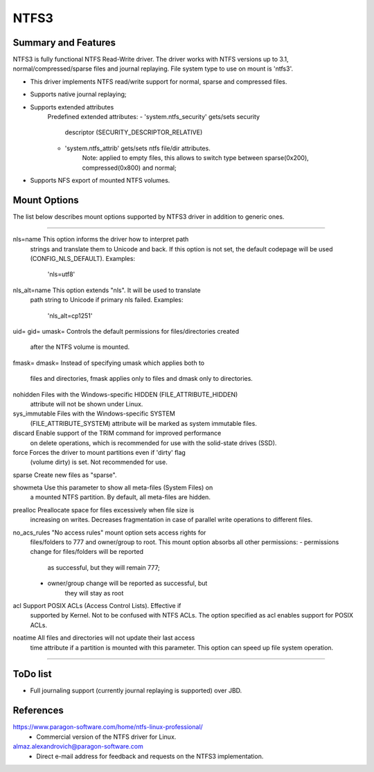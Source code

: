 .. SPDX-License-Identifier: GPL-2.0

=====
NTFS3
=====


Summary and Features
====================

NTFS3 is fully functional NTFS Read-Write driver. The driver works with
NTFS versions up to 3.1, normal/compressed/sparse files
and journal replaying. File system type to use on mount is 'ntfs3'.

- This driver implements NTFS read/write support for normal, sparse and
  compressed files.
- Supports native journal replaying;
- Supports extended attributes
	Predefined extended attributes:
	- 'system.ntfs_security' gets/sets security
			descriptor (SECURITY_DESCRIPTOR_RELATIVE)
	- 'system.ntfs_attrib' gets/sets ntfs file/dir attributes.
		Note: applied to empty files, this allows to switch type between
		sparse(0x200), compressed(0x800) and normal;
- Supports NFS export of mounted NTFS volumes.

Mount Options
=============

The list below describes mount options supported by NTFS3 driver in addition to
generic ones.

===============================================================================

nls=name		This option informs the driver how to interpret path
			strings and translate them to Unicode and back. If
			this option is not set, the default codepage will be
			used (CONFIG_NLS_DEFAULT).
			Examples:
				'nls=utf8'

nls_alt=name		This option extends "nls". It will be used to translate
			path string to Unicode if primary nls failed.
			Examples:
				'nls_alt=cp1251'

uid=
gid=
umask=			Controls the default permissions for files/directories created
			after the NTFS volume is mounted.

fmask=
dmask=			Instead of specifying umask which applies both to
			files and directories, fmask applies only to files and
			dmask only to directories.

nohidden		Files with the Windows-specific HIDDEN (FILE_ATTRIBUTE_HIDDEN)
			attribute will not be shown under Linux.

sys_immutable		Files with the Windows-specific SYSTEM
			(FILE_ATTRIBUTE_SYSTEM) attribute will be marked as system
			immutable files.

discard			Enable support of the TRIM command for improved performance
			on delete operations, which is recommended for use with the
			solid-state drives (SSD).

force			Forces the driver to mount partitions even if 'dirty' flag
			(volume dirty) is set. Not recommended for use.

sparse			Create new files as "sparse".

showmeta		Use this parameter to show all meta-files (System Files) on
			a mounted NTFS partition.
			By default, all meta-files are hidden.

prealloc		Preallocate space for files excessively when file size is
			increasing on writes. Decreases fragmentation in case of
			parallel write operations to different files.

no_acs_rules		"No access rules" mount option sets access rights for
			files/folders to 777 and owner/group to root. This mount
			option absorbs all other permissions:
			- permissions change for files/folders will be reported
				as successful, but they will remain 777;
			- owner/group change will be reported as successful, but
				they will stay as root

acl			Support POSIX ACLs (Access Control Lists). Effective if
			supported by Kernel. Not to be confused with NTFS ACLs.
			The option specified as acl enables support for POSIX ACLs.

noatime			All files and directories will not update their last access
			time attribute if a partition is mounted with this parameter.
			This option can speed up file system operation.

===============================================================================

ToDo list
=========

- Full journaling support (currently journal replaying is supported) over JBD.


References
==========
https://www.paragon-software.com/home/ntfs-linux-professional/
	- Commercial version of the NTFS driver for Linux.

almaz.alexandrovich@paragon-software.com
	- Direct e-mail address for feedback and requests on the NTFS3 implementation.

